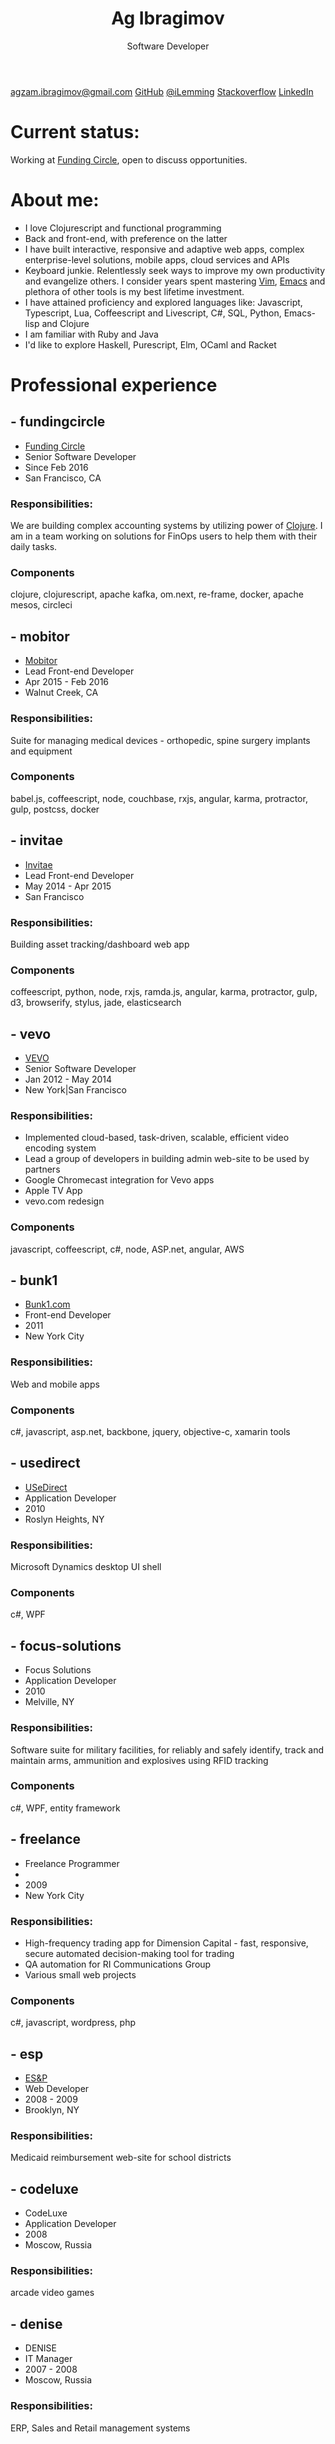 #+TITLE: Ag Ibragimov
#+SUBTITLE: Software Developer
#+HTML_HEAD: <meta name="copyright" content="Ag Ibragimov. All registered trademarks belong to their respective owners">
#+HTML_HEAD: <meta name="description" content="Ag Ibragimov, Software Developer">
#+HTML_HEAD: <meta name="keywords" content="front-end, back-end, fullstack, developer, engineer, clojure, clojurescript, javascript, angular, react, functional, emacs, vim, d3, css3, san francisco, closure, closurescript">
#+HTML_HEAD: <meta name="revisit-after" content="2 days">
#+HTML_HEAD: <meta http-equiv="cache-control" content="no-cache">
#+HTML_HEAD: <meta name="viewport" content="initial-scale=1, width=device-width">
#+HTML_HEAD: <link rel="stylesheet" type="text/css" href="styles.css" />
#+HTML_HEAD: <link rel="stylesheet" type="text/css" href="https://fonts.googleapis.com/css?family=Maven Pro" />
#+HTML_HEAD: <link rel="stylesheet" type="text/css" href="https://cdnjs.cloudflare.com/ajax/libs/font-awesome/4.7.0/css/font-awesome.css" />

#+OPTIONS: html-style:nil toc:nil html-postamble:nil num:nil

#+begin_export html
<script type="text/javascript">
(function(i,s,o,g,r,a,m){i['GoogleAnalyticsObject']=r;i[r]=i[r]||function(){
(i[r].q=i[r].q||[]).push(arguments)},i[r].l=1*new Date();a=s.createElement(o),
m=s.getElementsByTagName(o)[0];a.async=1;a.src=g;m.parentNode.insertBefore(a,m)
})(window,document,'script','https://www.google-analytics.com/analytics.js','ga');

ga('create', 'UA-69633231-1', 'auto');
ga('send', 'pageview');
</script>
#+end_export

#+begin_export html
<div class="pdf-link">
  <a id="pdf-link" href="resume.pdf"> <img src="pdf-icon.png"/> </a>
</div>
<div class="links">
  <a class="fa fa-envelope" href="mailto:agzam.ibragimov@gmail.com">agzam.ibragimov@gmail.com</a>
  <a class="fa fa-github" href="https://github.com/agzam" target="_blank">GitHub</a>
  <a class="fa fa-twitter" href="https://twitter.com/iLemming" target="_blank">@iLemming</a>
  <a class="fa fa-stack-overflow" href="https://stackoverflow.com/users/116395/agzam" target="_blank">Stackoverflow</a>
  <a class="fa fa-linkedin" href="https://www.linkedin.com/in/agzam" target="_blank">LinkedIn</a>
</div>
#+end_export

* Current status:
  :PROPERTIES:
  :HTML_CONTAINER_CLASS: section__current-status
  :END:
  Working at [[https://www.fundingcircle.com][Funding Circle]], open to discuss opportunities.

* About me:
  :PROPERTIES:
  :HTML_CONTAINER_CLASS: section__aboutme
  :END:
  - I love Clojurescript and functional programming
  - Back and front-end, with preference on the latter
  - I have built interactive, responsive and adaptive web apps, complex enterprise-level solutions, mobile apps, cloud services and APIs
  - Keyboard junkie. Relentlessly seek ways to improve my own productivity and evangelize others. I consider years spent mastering [[https://en.wikipedia.org/wiki/Vim_(text_editor][Vim]], [[https://en.wikipedia.org/wiki/Emacs][Emacs]] and plethora of other tools is my best lifetime investment.
  - I have attained proficiency and explored languages like: Javascript, Typescript, Lua, Coffeescript and Livescript, C#, SQL, Python, Emacs-lisp and Clojure
  - I am familiar with Ruby and Java
  - I'd like to explore Haskell, Purescript, Elm, OCaml and Racket

* Professional experience
** - fundingcircle
  :PROPERTIES:
  :HTML_CONTAINER_CLASS: section__experience
  :END:
  - [[https://fundingcircle.com][Funding Circle]]
  - Senior Software Developer
  - Since Feb 2016
  - San Francisco, CA
*** Responsibilities:
    :PROPERTIES:
    :HTML_CONTAINER_CLASS: section_sub
    :END:
    We are building complex accounting systems by utilizing power of [[https://clojure.org][Clojure]]. I am in a team working on solutions for FinOps users to help them with their daily tasks.
*** Components
    :PROPERTIES:
    :HTML_CONTAINER_CLASS: section_sub
    :END:
    clojure, clojurescript, apache kafka, om.next, re-frame, docker, apache mesos, circleci

** - mobitor
   :PROPERTIES:
  :HTML_CONTAINER_CLASS: section__experience
  :END:
  - [[http://www.mobitor.com][Mobitor]]
  - Lead Front-end Developer
  - Apr 2015 - Feb 2016
  - Walnut Creek, CA
*** Responsibilities:
    :PROPERTIES:
    :HTML_CONTAINER_CLASS: section_sub
    :END:
    Suite for managing medical devices - orthopedic, spine surgery implants and equipment
*** Components
    :PROPERTIES:
    :HTML_CONTAINER_CLASS: section_sub
    :END:
    babel.js, coffeescript, node, couchbase, rxjs, angular, karma, protractor, gulp, postcss, docker

** - invitae
   :PROPERTIES:
   :HTML_CONTAINER_CLASS: section__experience
   :END:
   - [[https://www.invitae.com][Invitae]]
   - Lead Front-end Developer
   - May 2014 - Apr 2015
   - San Francisco
*** Responsibilities:
    :PROPERTIES:
    :HTML_CONTAINER_CLASS: section_sub
    :END:
    Building asset tracking/dashboard web app
*** Components
    :PROPERTIES:
    :HTML_CONTAINER_CLASS: section_sub
    :END:
    coffeescript, python, node, rxjs, ramda.js, angular, karma, protractor, gulp, d3, browserify, stylus, jade, elasticsearch

** - vevo
   :PROPERTIES:
   :HTML_CONTAINER_CLASS: section__experience
   :END:
  - [[http://www.vevo.com][VEVO]]
  - Senior Software Developer
  - Jan 2012 - May 2014
  - New York|San Francisco
*** Responsibilities:
    :PROPERTIES:
    :HTML_CONTAINER_CLASS: section_sub
    :END:
    - Implemented cloud-based, task-driven, scalable, efficient video encoding system
    - Lead a group of developers in building admin web-site to be used by partners
    - Google Chromecast integration for Vevo apps
    - Apple TV App
    - vevo.com redesign
*** Components
    :PROPERTIES:
    :HTML_CONTAINER_CLASS: section_sub
    :END:
    javascript, coffeescript, c#, node, ASP.net, angular, AWS

** - bunk1
  :PROPERTIES:
  :HTML_CONTAINER_CLASS: section__experience
  :END:
  - [[https://www.bunk1.com][Bunk1.com]]
  - Front-end Developer
  - 2011
  - New York City
*** Responsibilities:
    :PROPERTIES:
    :HTML_CONTAINER_CLASS: section_sub
    :END:
    Web and mobile apps
*** Components
    :PROPERTIES:
    :HTML_CONTAINER_CLASS: section_sub
    :END:
    c#, javascript, asp.net, backbone, jquery, objective-c, xamarin tools

** - usedirect
   :PROPERTIES:
   :HTML_CONTAINER_CLASS: section__experience
   :END:
   - [[https://www.usedirect.com][USeDirect]]
   - Application Developer
   - 2010
   - Roslyn Heights, NY
*** Responsibilities:
    :PROPERTIES:
    :HTML_CONTAINER_CLASS: section_sub
    :END:
    Microsoft Dynamics desktop UI shell
*** Components
    :PROPERTIES:
    :HTML_CONTAINER_CLASS: section_sub
    :END:
    c#, WPF
** - focus-solutions
   :PROPERTIES:
   :HTML_CONTAINER_CLASS: section__experience
   :END:
   - Focus Solutions
   - Application Developer
   - 2010
   - Melville, NY
*** Responsibilities:
    :PROPERTIES:
    :HTML_CONTAINER_CLASS: section_sub
    :END:
    Software suite for military facilities, for reliably and safely identify, track and maintain arms, ammunition and explosives using RFID tracking
*** Components
    :PROPERTIES:
    :HTML_CONTAINER_CLASS: section_sub
    :END:
    c#, WPF, entity framework

** - freelance
   :PROPERTIES:
   :HTML_CONTAINER_CLASS: section__experience
   :END:
   - Freelance Programmer
   -
   - 2009
   - New York City
*** Responsibilities:
    :PROPERTIES:
    :HTML_CONTAINER_CLASS: section_sub
    :END:
    - High-frequency trading app for Dimension Capital - fast, responsive, secure automated decision-making tool for trading
    - QA automation for RI Communications Group
    - Various small web projects
*** Components
    :PROPERTIES:
    :HTML_CONTAINER_CLASS: section_sub
    :END:
    c#, javascript, wordpress, php

** - esp
   :PROPERTIES:
   :HTML_CONTAINER_CLASS: section__experience
   :END:
   - [[http://www.esp-sgs.com][ES&P]]
   - Web Developer
   - 2008 - 2009
   - Brooklyn, NY
*** Responsibilities:
    :PROPERTIES:
    :HTML_CONTAINER_CLASS: section_sub
    :END:
    Medicaid reimbursement web-site for school districts

** - codeluxe
   :PROPERTIES:
   :HTML_CONTAINER_CLASS: section__experience
   :END:
   - CodeLuxe
   - Application Developer
   - 2008
   - Moscow, Russia
*** Responsibilities:
    :PROPERTIES:
    :HTML_CONTAINER_CLASS: section_sub
    :END:
    arcade video games

** - denise
   :PROPERTIES:
   :HTML_CONTAINER_CLASS: section__experience
   :END:
   - DENISE
   - IT Manager
   - 2007 - 2008
   - Moscow, Russia
*** Responsibilities:
    :PROPERTIES:
    :HTML_CONTAINER_CLASS: section_sub
    :END:
    ERP, Sales and Retail management systems

** - plussoft
   :PROPERTIES:
   :HTML_CONTAINER_CLASS: section__experience
   :END:
   - [[http://plussoft.uz][PlusSoft]]
   -  ERP Integrator
   - 2003 - 2006
   - Tashkent, Uzbekistan
*** Responsibilities:
    :PROPERTIES:
    :HTML_CONTAINER_CLASS: section_sub
    :END:
    - Ticket booking suite for Uzbekistan Airways
    - Project for National Broadcasting Company - for planning, allocating and monitoring ads
** - a&a
   :PROPERTIES:
   :HTML_CONTAINER_CLASS: section__experience
   :END:
   - A&A Software
   - ERP Integrator
   - 2005 - 2006
   - Dubai, UAE
*** Responsibilities:
    :PROPERTIES:
    :HTML_CONTAINER_CLASS: section_sub
    :END:
    - Accounting solutions for air-cargo companies ([[http://www.aerovista.aero][Aerovista]] and [[http://www.rusaviation.com][RusAviation]])
    - Car rental automation suite
** - spektr
   :PROPERTIES:
   :HTML_CONTAINER_CLASS: section__experience
   :END:
   - Spektr
   - System Administrator/Helpdesk
   - 2001 - 2003
   - Pyatigorsk, Russia

* Education
  :PROPERTIES:
  :HTML_CONTAINER_CLASS: section__education
  :END:
** [[https://tuit.uz/en][Tashkent University of Information Technologies]]
 Bachelor of Software Engineering

#+begin_export html
  <div class="updated">
    <span>updated:</span>
    <span>July 2018</span>
  </div>
#+end_export
